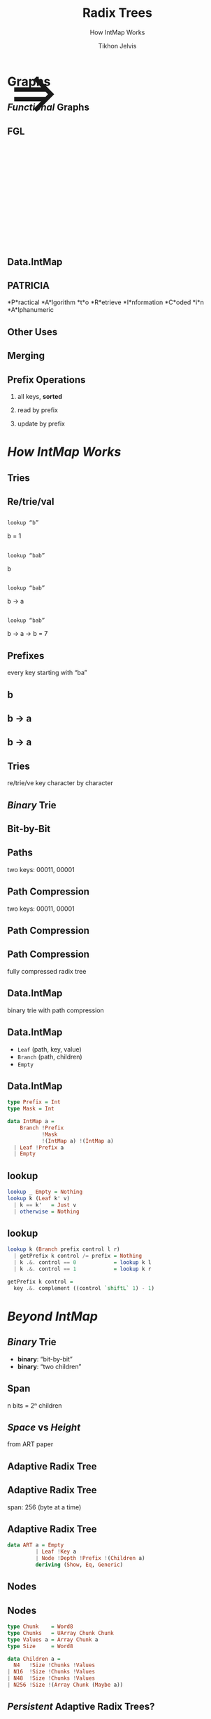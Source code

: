 # -*- org-reveal-title-slide: "<h1 class='title'>%t</h1> <h2 class='subtitle'>%s</h2>" -*-
#+Title: Radix Trees
#+Subtitle: How IntMap Works
#+Author: Tikhon Jelvis
#+Email: tikhon@jelv.is

#+REVEAL_TITLE_SLIDE_BACKGROUND: #052d69
#+REVEAL_TITLE_SLIDE_BACKGROUND_TRANSITION: none

#+REVEAL_HEAD_PREAMBLE: <meta name="description" content="An overview of tries (or radix trees) in Haskell, focusing on the PATRICIA trie used by Data.IntMap.">
#+REVEAL_POSTAMBLE: <p> Created by Tikhon Jelvis. </p>

# Options I change before uploading to jelv.is
#+OPTIONS: reveal_control:nil
#+OPTIONS: reveal_mathjax:t
#+REVEAL_ROOT: ../reveal.js

#+OPTIONS: reveal_center:t reveal_progress:nil reveal_history:t
#+OPTIONS: reveal_rolling_links:t reveal_keyboard:t reveal_overview:t num:nil
#+OPTIONS: reveal_width:1200 reveal_height:800 reveal_rolling_links:nil
#+OPTIONS: toc:nil timestamp:nil email:t

#+REVEAL_MARGIN: 0.1
#+REVEAL_MIN_SCALE: 0.5
#+REVEAL_MAX_SCALE: 2.5
#+REVEAL_TRANS: none
#+REVEAL_THEME: tikhon
#+REVEAL_HLEVEL: 2

#+REVEAL_PLUGINS: (highlight markdown notes)

* Graphs
  :PROPERTIES:
  :reveal_background: ./img/graph-background.png
  :reveal_background_trans: none
  :END:

** /Functional/ Graphs
   :PROPERTIES:
   :reveal_background: ./img/graph-background.png
   :reveal_background_trans: none
   :END:

** FGL
   :PROPERTIES:
   :reveal_background_trans: none
   :END:

   #+BEGIN_EXPORT html
   <div style="position:relative; height:75px"></div>
   <img style="height:535px" class="no-background" src="./img/step_0.png" />
   <span style="position: relative; bottom: 270px; font-size: 94pt"> ⇒ </span>
   <img style="height:535px" class="no-background" src="./img/step_1.png" />
   #+END_EXPORT

** Data.IntMap

    #+ATTR_HTML: :class no-background
    [[./img/intmap-haddock.png]]

** PATRICIA

    #+ATTR_REVEAL: :frag (appear)
    *P*ractical *A*lgorithm *t*o *R*etrieve *I*nformation *C*oded *i*n *A*lphanumeric

** Other Uses

** Merging
   [[./img/okasaki.png]]

** Prefix Operations
    1. all keys, *sorted*

    2. read by prefix

    3. update by prefix

** 
   #+ATTR_HTML: :class no-background
   [[./img/two-keys.png]]

* /How IntMap Works/
   :PROPERTIES:
   :reveal_background: #052d69
   :reveal_background_trans: none
   :reveal_extra_attr: class="section-slide"
   :END:

** Tries

** Re/trie/val

** 
   #+ATTR_HTML: :width 800px
   [[./img/tree.svg]]

** 
   =lookup “b”=

   [[./img/b.svg]]

   b = 1

** 
   =lookup “bab”=

   [[./img/b.svg]]

   b

** 
   =lookup “bab”=

   [[./img/b→ba.svg]]

   b → a

** 
   =lookup “bab”=

   [[./img/b→ba→bab.svg]]

   b → a → b = 7

** Prefixes
   every key starting with “ba”

** b 
   #+ATTR_HTML: :width 700px
   [[./img/b.svg]]

** b → a
   #+ATTR_HTML: :width 700px
   [[./img/b→ba.svg]]
 
** b → a
   [[./img/prefix-ba.svg]]

** Tries
   re/trie/ve key character by character

** /Binary/ Trie

** Bit-by-Bit

  #+ATTR_HTML: :width 900px
  [[./img/binary.svg]]

** Paths
   [[./img/paths-waste.svg]]

   two keys: 00011, 00001 

** Path Compression
   [[./img/compressed.svg]]

   two keys: 00011, 00001 

** Path Compression
   [[./img/compressed2.svg]]

** Path Compression
  [[./img/compressed-leaves.svg]]

  fully compressed radix tree

** Data.IntMap
   binary trie with path compression

** Data.IntMap
   - =Leaf= (path, key, value)
   - =Branch= (path, children)
   - =Empty=

** Data.IntMap
  #+BEGIN_SRC haskell
  type Prefix = Int
  type Mask = Int

  data IntMap a = 
      Branch !Prefix 
             !Mask 
             !(IntMap a) !(IntMap a)
    | Leaf !Prefix a
    | Empty
  #+END_SRC

** lookup

  #+BEGIN_SRC haskell
  lookup _ Empty = Nothing
  lookup k (Leaf k' v)
    | k == k'   = Just v
    | otherwise = Nothing
  #+END_SRC

** lookup

  #+BEGIN_SRC haskell
  lookup k (Branch prefix control l r)
    | getPrefix k control /= prefix = Nothing
    | k .&. control == 0            = lookup k l
    | k .&. control == 1            = lookup k r
  #+END_SRC  

  #+BEGIN_SRC haskell
  getPrefix k control =
    key .&. complement ((control `shiftL` 1) - 1)
  #+END_SRC

* /Beyond IntMap/
   :PROPERTIES:
   :reveal_background: #052d69
   :reveal_background_trans: none
   :reveal_extra_attr: class="section-slide"
   :END:

** /Binary/ Trie
   - *binary*: “bit-by-bit”
   - *binary*: “two children”

** Span
   [[./img/wtrees.svg]]

   n bits = 2ⁿ children

** /Space/ vs /Height/
   [[./img/branching-tradeoff.png]]

   from ART paper

** Adaptive Radix Tree
   [[./img/art.png]]

** Adaptive Radix Tree
   span: 256 (byte at a time)

   [[./img/art-nodes.png]]

** Adaptive Radix Tree

  #+BEGIN_SRC haskell
  data ART a = Empty
           | Leaf !Key a
           | Node !Depth !Prefix !(Children a)
           deriving (Show, Eq, Generic)
  #+END_SRC

** Nodes
   [[./img/art-nodes-details.png]]

** Nodes

  #+BEGIN_SRC haskell
  type Chunk    = Word8
  type Chunks   = UArray Chunk Chunk
  type Values a = Array Chunk a
  type Size     = Word8

  data Children a =
    N4   !Size !Chunks !Values
  | N16  !Size !Chunks !Values
  | N48  !Size !Chunks !Values
  | N256 !Size !(Array Chunk (Maybe a))
  #+END_SRC

** /Persistent/ Adaptive Radix Trees?
   - Java version
     - [[https://github.com/ankurdave/part][by Ankur Dave, on GitHub]]
   - good fit for Haskell?

* /Recap/
   :PROPERTIES:
   :reveal_background: #052d69
   :reveal_background_trans: none
   :reveal_extra_attr: class="section-slide"
   :END:

** Tries
   - sorted keys
   - prefix operations
   - merging

** Data.IntMap
   - /binary/ trie
   - path compression

** Beyond IntMap
   - different spans
   - adaptive radix trees

* Questions?
   :PROPERTIES:
   :reveal_background: #052d69
   :reveal_background_trans: none
   :reveal_extra_attr: class="section-slide"
   :END:
